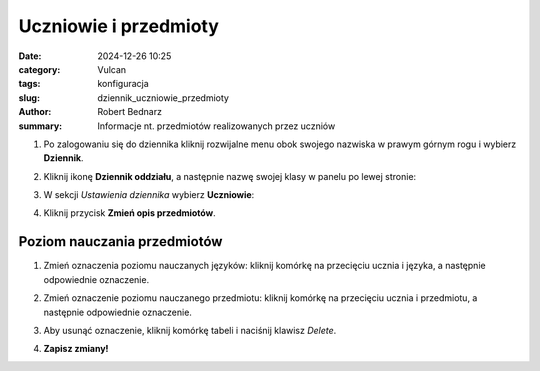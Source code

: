 Uczniowie i przedmioty
######################

:date: 2024-12-26 10:25
:category: Vulcan
:tags: konfiguracja
:slug: dziennik_uczniowie_przedmioty
:author: Robert Bednarz
:summary: Informacje nt. przedmiotów realizowanych przez uczniów

1) Po zalogowaniu się do dziennika kliknij rozwijalne menu obok swojego nazwiska w prawym górnym rogu
   i wybierz **Dziennik**.

2) Kliknij ikonę **Dziennik oddziału**, a następnie nazwę swojej klasy w panelu po lewej stronie:

   .. image:: {static}/images/dziennik_oddzialu_01.png
      :alt: Ikona Dziennik oddziału i lista klas


3) W sekcji *Ustawienia dziennika* wybierz **Uczniowie**:

   .. image:: {static}/images/dziennik_ustawienia_uczniowie_przedmioty.png
       :alt: Sekcja Ustawienia dziennika

4) Kliknij przycisk **Zmień opis przedmiotów**.

Poziom nauczania przedmiotów
****************************

1) Zmień oznaczenia poziomu nauczanych języków: kliknij komórkę na przecięciu ucznia i języka,
   a następnie odpowiednie oznaczenie.
2) Zmień oznaczenie poziomu nauczanego przedmiotu: kliknij komórkę na przecięciu ucznia i przedmiotu,
   a następnie odpowiednie oznaczenie.
3) Aby usunąć oznaczenie, kliknij komórkę tabeli i naciśnij klawisz *Delete*.

   .. image:: {static}/images/opis_przedmiotow.png
       :alt: Zmiana oznaczeń przedmiotów

4) **Zapisz zmiany!**
